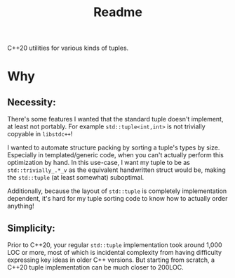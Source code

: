 #+TITLE: Readme
C++20 utilities for various kinds of tuples.
* Why
** Necessity:
There's some features I wanted that the standard tuple doesn't implement, at least not portably. For example ~std::tuple<int,int>~ is not trivially copyable in ~libstdc++~!

I wanted to automate structure packing by sorting a tuple's types by size. Especially in templated/generic code, when you can't actually perform this optimization by hand.
In this use-case, I want my tuple to be as ~std::trivially_.*_v~ as the equivalent handwritten struct would be, making the ~std::tuple~ (at least somewhat) suboptimal.

Additionally, because the layout of ~std::tuple~ is completely implementation dependent, it's hard for my tuple sorting code to know how to actually order anything!
** Simplicity:
Prior to C++20, your regular ~std::tuple~ implementation took around 1,000 LOC or more, most of which is incidental complexity from having difficulty expressing key ideas in older C++ versions. But starting from scratch, a C++20 tuple implementation can be much closer to 200LOC.
